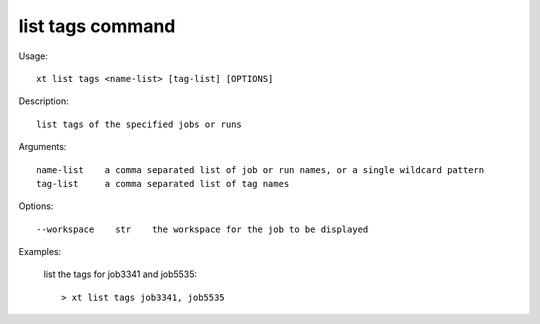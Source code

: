 .. _list_tags:  

========================================
list tags command
========================================

Usage::

    xt list tags <name-list> [tag-list] [OPTIONS]

Description::

        list tags of the specified jobs or runs

Arguments::

  name-list    a comma separated list of job or run names, or a single wildcard pattern
  tag-list     a comma separated list of tag names

Options::

  --workspace    str    the workspace for the job to be displayed

Examples:

  list the tags for job3341 and job5535::

  > xt list tags job3341, job5535

